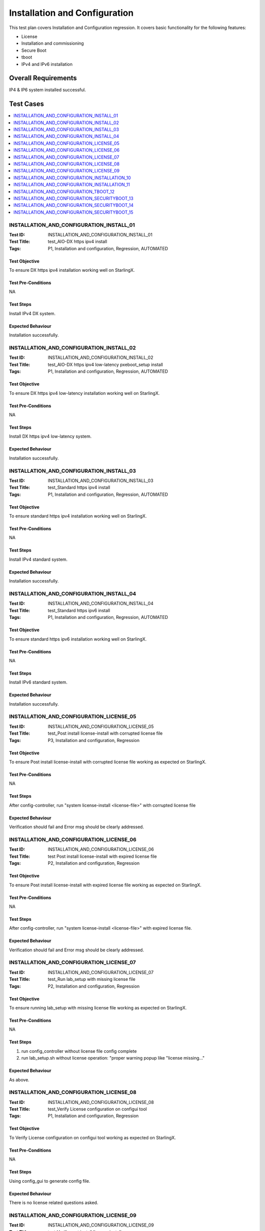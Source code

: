 ==============================
Installation and Configuration
==============================

This test plan covers Installation and Configuration regression. It covers
basic functionality for the following features:

- License
- Installation and commissioning
- Secure Boot
- tboot
- IPv4 and IPv6 installation

--------------------
Overall Requirements
--------------------

IP4 & IP6 system installed successful.

----------
Test Cases
----------

.. contents::
   :local:
   :depth: 1

~~~~~~~~~~~~~~~~~~~~~~~~~~~~~~~~~~~~~~~~~
INSTALLATION_AND_CONFIGURATION_INSTALL_01
~~~~~~~~~~~~~~~~~~~~~~~~~~~~~~~~~~~~~~~~~

:Test ID: INSTALLATION_AND_CONFIGURATION_INSTALL_01
:Test Title: test_AIO-DX https ipv4 install
:Tags: P1, Installation and configuration, Regression, AUTOMATED

++++++++++++++
Test Objective
++++++++++++++

To ensure DX https ipv4 installation working well on StarlingX.

+++++++++++++++++++
Test Pre-Conditions
+++++++++++++++++++

NA

++++++++++
Test Steps
++++++++++

Install IPv4 DX system.

++++++++++++++++++
Expected Behaviour
++++++++++++++++++

Installation successfully.

~~~~~~~~~~~~~~~~~~~~~~~~~~~~~~~~~~~~~~~~~
INSTALLATION_AND_CONFIGURATION_INSTALL_02
~~~~~~~~~~~~~~~~~~~~~~~~~~~~~~~~~~~~~~~~~

:Test ID: INSTALLATION_AND_CONFIGURATION_INSTALL_02
:Test Title: test_AIO-DX https ipv4 low-latency pxeboot_setup install
:Tags: P1, Installation and configuration, Regression, AUTOMATED

++++++++++++++
Test Objective
++++++++++++++

To ensure DX https ipv4 low-latency installation working well on StarlingX.

+++++++++++++++++++
Test Pre-Conditions
+++++++++++++++++++

NA

++++++++++
Test Steps
++++++++++

Install DX https ipv4 low-latency system.

++++++++++++++++++
Expected Behaviour
++++++++++++++++++

Installation successfully.

~~~~~~~~~~~~~~~~~~~~~~~~~~~~~~~~~~~~~~~~~
INSTALLATION_AND_CONFIGURATION_INSTALL_03
~~~~~~~~~~~~~~~~~~~~~~~~~~~~~~~~~~~~~~~~~

:Test ID: INSTALLATION_AND_CONFIGURATION_INSTALL_03
:Test Title: test_Standard https ipv4 install
:Tags: P1, Installation and configuration, Regression, AUTOMATED

++++++++++++++
Test Objective
++++++++++++++

To ensure standard https ipv4 installation working well on StarlingX.

+++++++++++++++++++
Test Pre-Conditions
+++++++++++++++++++

NA

++++++++++
Test Steps
++++++++++

Install IPv4 standard system.

++++++++++++++++++
Expected Behaviour
++++++++++++++++++

Installation successfully.

~~~~~~~~~~~~~~~~~~~~~~~~~~~~~~~~~~~~~~~~~
INSTALLATION_AND_CONFIGURATION_INSTALL_04
~~~~~~~~~~~~~~~~~~~~~~~~~~~~~~~~~~~~~~~~~

:Test ID: INSTALLATION_AND_CONFIGURATION_INSTALL_04
:Test Title: test_Standard https ipv6 install
:Tags: P1, Installation and configuration, Regression, AUTOMATED

++++++++++++++
Test Objective
++++++++++++++

To ensure standard https ipv6 installation working well on StarlingX.

+++++++++++++++++++
Test Pre-Conditions
+++++++++++++++++++

NA

++++++++++
Test Steps
++++++++++

Install IPv6 standard system.

++++++++++++++++++
Expected Behaviour
++++++++++++++++++

Installation successfully.

~~~~~~~~~~~~~~~~~~~~~~~~~~~~~~~~~~~~~~~~~
INSTALLATION_AND_CONFIGURATION_LICENSE_05
~~~~~~~~~~~~~~~~~~~~~~~~~~~~~~~~~~~~~~~~~

:Test ID: INSTALLATION_AND_CONFIGURATION_LICENSE_05
:Test Title: test_Post install license-install with corrupted license file
:Tags: P3, Installation and configuration, Regression

++++++++++++++
Test Objective
++++++++++++++

To ensure Post install license-install with corrupted license file working
as expected on StarlingX.

+++++++++++++++++++
Test Pre-Conditions
+++++++++++++++++++

NA

++++++++++
Test Steps
++++++++++

After config-controller, run "system license-install <license-file>" with
corrupted license file

++++++++++++++++++
Expected Behaviour
++++++++++++++++++

Verification should fail and Error msg should be clearly addressed.

~~~~~~~~~~~~~~~~~~~~~~~~~~~~~~~~~~~~~~~~~
INSTALLATION_AND_CONFIGURATION_LICENSE_06
~~~~~~~~~~~~~~~~~~~~~~~~~~~~~~~~~~~~~~~~~

:Test ID: INSTALLATION_AND_CONFIGURATION_LICENSE_06
:Test Title: test Post install license-install with expired license file
:Tags: P2, Installation and configuration, Regression

++++++++++++++
Test Objective
++++++++++++++

To ensure Post install license-install with expired license file working as
expected on StarlingX.

+++++++++++++++++++
Test Pre-Conditions
+++++++++++++++++++

NA

++++++++++
Test Steps
++++++++++

After config-controller, run "system license-install <license-file>" with
expired license file.

++++++++++++++++++
Expected Behaviour
++++++++++++++++++

Verification should fail and Error msg should be clearly addressed.

~~~~~~~~~~~~~~~~~~~~~~~~~~~~~~~~~~~~~~~~~
INSTALLATION_AND_CONFIGURATION_LICENSE_07
~~~~~~~~~~~~~~~~~~~~~~~~~~~~~~~~~~~~~~~~~

:Test ID: INSTALLATION_AND_CONFIGURATION_LICENSE_07
:Test Title: test_Run lab_setup with missing license file
:Tags: P2, Installation and configuration, Regression

++++++++++++++
Test Objective
++++++++++++++

To ensure running lab_setup with missing license file working as expected on
StarlingX.

+++++++++++++++++++
Test Pre-Conditions
+++++++++++++++++++

NA

++++++++++
Test Steps
++++++++++

1. run config_controller without license file
   config complete

2. run lab_setup.sh without license operation:
   "proper warning popup like "license missing..."

++++++++++++++++++
Expected Behaviour
++++++++++++++++++

As above.

~~~~~~~~~~~~~~~~~~~~~~~~~~~~~~~~~~~~~~~~~
INSTALLATION_AND_CONFIGURATION_LICENSE_08
~~~~~~~~~~~~~~~~~~~~~~~~~~~~~~~~~~~~~~~~~

:Test ID: INSTALLATION_AND_CONFIGURATION_LICENSE_08
:Test Title: test_Verify License configuration on configui tool
:Tags: P1, Installation and configuration, Regression

++++++++++++++
Test Objective
++++++++++++++

To Verify License configuration on configui tool working as expected on
StarlingX.

+++++++++++++++++++
Test Pre-Conditions
+++++++++++++++++++

NA

++++++++++
Test Steps
++++++++++

Using config_gui to generate config file.

++++++++++++++++++
Expected Behaviour
++++++++++++++++++

There is no license related questions asked.


~~~~~~~~~~~~~~~~~~~~~~~~~~~~~~~~~~~~~~~~~
INSTALLATION_AND_CONFIGURATION_LICENSE_09
~~~~~~~~~~~~~~~~~~~~~~~~~~~~~~~~~~~~~~~~~

:Test ID: INSTALLATION_AND_CONFIGURATION_LICENSE_09
:Test Title: test_Verify post install license-install
:Tags: P1, Installation and configuration, Regression

++++++++++++++
Test Objective
++++++++++++++

To test_Verify post install license file working as expected on StarlingX.

+++++++++++++++++++
Test Pre-Conditions
+++++++++++++++++++

NA

++++++++++
Test Steps
++++++++++

1. Run "config-controller" without config.ini. Config process should run
   through.
2. Run "system license-install <license-file>". License installed as expected.

++++++++++++++++++
Expected Behaviour
++++++++++++++++++

As above.

~~~~~~~~~~~~~~~~~~~~~~~~~~~~~~~~~~~~~~~~~~~~~~
INSTALLATION_AND_CONFIGURATION_INSTALLATION_10
~~~~~~~~~~~~~~~~~~~~~~~~~~~~~~~~~~~~~~~~~~~~~~

:Test ID: INSTALLATION_AND_CONFIGURATION_INSTALLATION_10
:Test Title: test Installation and Commissioning: Attempt to add hosts prior to controller-0 unlock (negative test)
:Tags: P4, Installation and configuration, Regression

++++++++++++++
Test Objective
++++++++++++++

To test Attempting to add hosts prior to controller-0 unlock working
as expected on StarlingX.

+++++++++++++++++++
Test Pre-Conditions
+++++++++++++++++++

NA

++++++++++
Test Steps
++++++++++

1. Install controller-0. Controller-0 should show offline very briefly and then
   show locked-online.

2. While controller-0 is locked, attempt to add hosts via system
   host-bulk-add(CLI). This should fail with "Bulk_add requires enabled
   controller. Please unlock controller-0, wait for it to enable and then
   retry.

3. While controller-0 is locked, attempt to add hosts via horizon. This should
   fail with Provisioning request for new host '<mac address> is not permitted
   while there is no unlocked-enabled controller. Unlock controller-0, wait
   for it to enable and then retry.

4. While controller-0 is locked, attempt to add hosts via CLI via system
   host-update. This should fail with:

   Provisioning request for new host <mac address> is not permitted while
   there is no unlocked-enabled controller.

5. Unlock controller-0, wait for it to enable and then retry.

++++++++++++++++++
Expected Behaviour
++++++++++++++++++

As above.

~~~~~~~~~~~~~~~~~~~~~~~~~~~~~~~~~~~~~~~~~~~~~~
INSTALLATION_AND_CONFIGURATION_INSTALLATION_11
~~~~~~~~~~~~~~~~~~~~~~~~~~~~~~~~~~~~~~~~~~~~~~

:Test ID: INSTALLATION_AND_CONFIGURATION_INSTALLATION_11
:Test Title: test_Installation and Commissioning: Validate controller-0 state after unlock
:Tags: P4, Installation and configuration, Regression, AUTOMATED

++++++++++++++
Test Objective
++++++++++++++

To test Validating controller-0 state after unlock working as expected on
StarlingX.

+++++++++++++++++++
Test Pre-Conditions
+++++++++++++++++++

NA

++++++++++
Test Steps
++++++++++

1. Install controller-0 (on an AIO-SX or AIO-DX system). The controller should
   be locked-online.

2. Unlock controller-0. Validate the host status in horizon reports:
   "Unlocking active controller" please stand-by while it reboots.

3. Validate that the controller only reboots once after unlock

++++++++++++++++++
Expected Behaviour
++++++++++++++++++

As above.

~~~~~~~~~~~~~~~~~~~~~~~~~~~~~~~~~~~~~~~
INSTALLATION_AND_CONFIGURATION_TBOOT_12
~~~~~~~~~~~~~~~~~~~~~~~~~~~~~~~~~~~~~~~

:Test ID: INSTALLATION_AND_CONFIGURATION_TBOOT_12
:Test Title: test_01: SB(Dis) ESP(En) Con0(UEFI,TXT on) Con1(UEFI TXT on) Com(UEFI TXT on) Stg(UEFI TXT on)
:Tags: P4, Installation and configuration, Regression

++++++++++++++
Test Objective
++++++++++++++

To ensure the tboot configuration as title shown working well on StartlingX.

+++++++++++++++++++
Test Pre-Conditions
+++++++++++++++++++

NA

++++++++++
Test Steps
++++++++++

01: SB(Dis) ESP(En) Con0(UEFI,TXT on) Con1(UEFI TXT on) Com(UEFI TXT on)
Stg(UEFI TXT on).
All nodes: TBoot functional

++++++++++++++++++
Expected Behaviour
++++++++++++++++++

System boot successfully.

~~~~~~~~~~~~~~~~~~~~~~~~~~~~~~~~~~~~~~~~~~~~~~
INSTALLATION_AND_CONFIGURATION_SECURITYBOOT_13
~~~~~~~~~~~~~~~~~~~~~~~~~~~~~~~~~~~~~~~~~~~~~~

:Test ID: INSTALLATION_AND_CONFIGURATION_SECURITYBOOT_13
:Test Title: test_UEFI Secure Boot enabled TiS WRS Cert in firmware install compute successful
:Tags: P2, Installation and configuration, Regression

++++++++++++++
Test Objective
++++++++++++++

To ensure the security boot configuration as title shown working well on
StartlingX.

+++++++++++++++++++
Test Pre-Conditions
+++++++++++++++++++

NA

++++++++++
Test Steps
++++++++++

1. Enable UEFI secure boot on compute host.
2. Install TiS WRS cert from firmware of compute host.
3. Attempt to install compute host from controller-0

++++++++++++++++++
Expected Behaviour
++++++++++++++++++

Compute host must install successfully from controller-0 when TiS WRS cert is
present in compute host's firmware.

~~~~~~~~~~~~~~~~~~~~~~~~~~~~~~~~~~~~~~~~~~~~~~
INSTALLATION_AND_CONFIGURATION_SECURITYBOOT_14
~~~~~~~~~~~~~~~~~~~~~~~~~~~~~~~~~~~~~~~~~~~~~~

:Test ID: INSTALLATION_AND_CONFIGURATION_SECURITYBOOT_14
:Test Title: test_UEFI Secure Boot enabled TiS WRS Cert in firmware install controller-1 successful
:Tags: P2, Installation and configuration, Regression

++++++++++++++++++
Testcase Objective
++++++++++++++++++

To ensure the security boot configuration as title shown working well on
StartlingX.

+++++++++++++++++++
Test Pre-Conditions
+++++++++++++++++++

NA

++++++++++
Test Steps
++++++++++

1. Enable UEFI secure boot on controller-1.
2. Install TiS WRS cert from firmware of controller-1.
3. Attempt to install controller-1 from controller-0.

++++++++++++++++++
Expected Behaviour
++++++++++++++++++

Controller-1 must install successfully from controller-0 when TiS WRS cert is
present in controller-1 firmware.

~~~~~~~~~~~~~~~~~~~~~~~~~~~~~~~~~~~~~~~~~~~~~~
INSTALLATION_AND_CONFIGURATION_SECURITYBOOT_15
~~~~~~~~~~~~~~~~~~~~~~~~~~~~~~~~~~~~~~~~~~~~~~

:Test ID: INSTALLATION_AND_CONFIGURATION_SECURITYBOOT_15
:Test Title: test_UEFI Secure Boot enabled TiS WRS Cert in firmware install low latency CPE controller-0 successful
:Tags: P2, Installation and configuration, Regression

++++++++++++++
Test Objective
++++++++++++++

To ensure the security boot configuration as title shown working well on
StartlingX.

+++++++++++++++++++
Test Pre-Conditions
+++++++++++++++++++

NA

++++++++++
Test Steps
++++++++++

1. Enable UEFI secure boot on CPE controller-0 host.
2. Install TiS WRS cert into firmware.
3. Attempt to install a low latency controller-0 CPE host.

++++++++++++++++++
Expected Behaviour
++++++++++++++++++

Low latency CPE controller-0 host must install successfully in UEFI secure
boot mode when TiS WRS cert is present in firmware.

